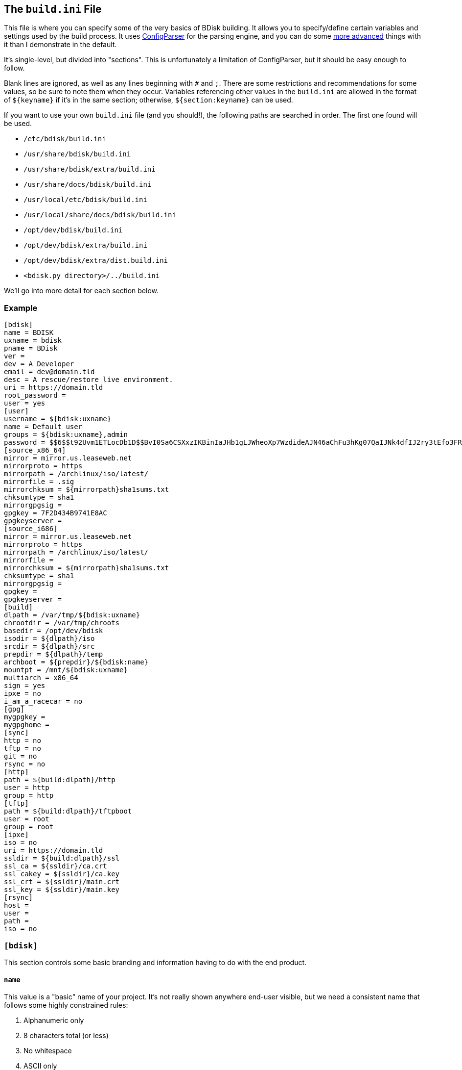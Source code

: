== The `build.ini` File
This file is where you can specify some of the very basics of BDisk building. It allows you to specify/define certain variables and settings used by the build process. It uses https://docs.python.org/3/library/configparser.html[ConfigParser^] for the parsing engine, and you can do some https://wiki.python.org/moin/ConfigParserExamples[more advanced^] things with it than I demonstrate in the default.

It's single-level, but divided into "sections". This is unfortunately a limitation of ConfigParser, but it should be easy enough to follow.

Blank lines are ignored, as well as any lines beginning with `#` and `;`. There are some restrictions and recommendations for some values, so be sure to note them when they occur. Variables referencing other values in the `build.ini` are allowed in the format of `${keyname}` if it's in the same section; otherwise, `${section:keyname}` can be used.

If you want to use your own `build.ini` file (and you should!), the following paths are searched in order. The first one found will be used.

* `/etc/bdisk/build.ini`
* `/usr/share/bdisk/build.ini`
* `/usr/share/bdisk/extra/build.ini`
* `/usr/share/docs/bdisk/build.ini`
* `/usr/local/etc/bdisk/build.ini`
* `/usr/local/share/docs/bdisk/build.ini`
* `/opt/dev/bdisk/build.ini`
* `/opt/dev/bdisk/extra/build.ini`
* `/opt/dev/bdisk/extra/dist.build.ini`
* `<bdisk.py directory>/../build.ini`

We'll go into more detail for each section below.

=== Example
 [bdisk]
 name = BDISK
 uxname = bdisk
 pname = BDisk
 ver = 
 dev = A Developer
 email = dev@domain.tld
 desc = A rescue/restore live environment.
 uri = https://domain.tld
 root_password =
 user = yes
 [user]
 username = ${bdisk:uxname}
 name = Default user
 groups = ${bdisk:uxname},admin
 password = $$6$$t92Uvm1ETLocDb1D$$BvI0Sa6CSXxzIKBinIaJHb1gLJWheoXp7WzdideAJN46aChFu3hKg07QaIJNk4dfIJ2ry3tEfo3FRvstKWasg/
 [source_x86_64]
 mirror = mirror.us.leaseweb.net
 mirrorproto = https
 mirrorpath = /archlinux/iso/latest/
 mirrorfile = .sig
 mirrorchksum = ${mirrorpath}sha1sums.txt
 chksumtype = sha1
 mirrorgpgsig =
 gpgkey = 7F2D434B9741E8AC
 gpgkeyserver =
 [source_i686]
 mirror = mirror.us.leaseweb.net
 mirrorproto = https
 mirrorpath = /archlinux/iso/latest/
 mirrorfile = 
 mirrorchksum = ${mirrorpath}sha1sums.txt
 chksumtype = sha1
 mirrorgpgsig =
 gpgkey =
 gpgkeyserver =
 [build]
 dlpath = /var/tmp/${bdisk:uxname}
 chrootdir = /var/tmp/chroots
 basedir = /opt/dev/bdisk
 isodir = ${dlpath}/iso
 srcdir = ${dlpath}/src
 prepdir = ${dlpath}/temp
 archboot = ${prepdir}/${bdisk:name}
 mountpt = /mnt/${bdisk:uxname}
 multiarch = x86_64
 sign = yes
 ipxe = no
 i_am_a_racecar = no
 [gpg]
 mygpgkey =
 mygpghome =
 [sync]
 http = no
 tftp = no
 git = no
 rsync = no
 [http]
 path = ${build:dlpath}/http
 user = http
 group = http
 [tftp]
 path = ${build:dlpath}/tftpboot
 user = root
 group = root 
 [ipxe]
 iso = no
 uri = https://domain.tld
 ssldir = ${build:dlpath}/ssl
 ssl_ca = ${ssldir}/ca.crt
 ssl_cakey = ${ssldir}/ca.key
 ssl_crt = ${ssldir}/main.crt
 ssl_key = ${ssldir}/main.key
 [rsync]
 host = 
 user = 
 path = 
 iso = no

=== `[bdisk]`
This section controls some basic branding and information having to do with the end product.

==== `name`
This value is a "basic" name of your project. It's not really shown anywhere end-user visible, but we need a consistent name that follows some highly constrained rules:

. Alphanumeric only
. 8 characters total (or less)
. No whitespace
. ASCII only
. Will be converted to uppercase if it isn't already

==== `uxname`
This value is used for filenames and the like. I highly recommend it be the same as `<<code_name_code,name>>` (in lowercase) but it doesn't need to be. It also has some rules:

. Alphanumeric only
. No whitespace
. ASCII only
. Will be converted to lowercase if it isn't already

==== `pname`
This string is used for "pretty-printing" of the project name; it should be a more human-readable string.

. *Can* contain whitespace
. *Can* be mixed-case, uppercase, or lowercase
. ASCII only

==== `ver`
The version string. If this isn't specified, we'll try to guess based on the current git commit and tags in `<<code_basedir_code,build:basedir>>`. If `<<code_basedir_code,build:basedir>>` is *not* a git repository (i.e. you installed BDisk from a package manager), you MUST specify a version number.

. No whitespace

==== `dev`
The name of the developer or publisher of the ISO, be it an individual or organization. For example, if you are using BDisk to build an install CD for your distro, this would be the name of your distro. The same rules as `<<code_pname_code,pname>>` apply.

. *Can* contain whitespace
. *Can* be mixed-case, uppercase, or lowercase
. ASCII only

==== `email`
An email address to use for git syncing messages, and/or GPG key generation.

==== `desc`
What this distribution/project is used for.

. *Can* contain whitespace
. *Can* be mixed-case, uppercase, or lowercase
. ASCII only

==== `uri`
What is this project's URI (website, etc.)? Alternatively, your personal site, your company's site, etc.

. Should be a valid URI understood by curl


==== `root_password`
The escaped, salted, hashed string to use for the root user.

Please see <<passwords,the section on passwords>> for information on this value. In the <<example,example above>>, the string `$$6$$t92Uvm1ETLocDb1D$$BvI0Sa6CSXxzIKBinIaJHb1gLJWheoXp7WzdideAJN46aChFu3hKg07QaIJNk4dfIJ2ry3tEfo3FRvstKWasg/` is created from the password `test`. I cannot stress this enough, do not use a plaintext password here nor just use a regular `/etc/shadow` file/`crypt(3)` hash here. Read the section. I promise it's short.

==== `user`
*Default: no*

This setting specifies if we should create a regular (non-root) user in the live environment. See the section <<code_user_code_2,`[user]`>> for more options.

NOTE: If enabled, this user has full sudo access.

[options="header"]
|======================
2+^|Accepts (case-insensitive) one of:
^m|yes ^m|no
^m|true ^m|false
^m|1 ^m|0
|======================

=== `[user]`
This section of `build.ini` controls aspects about `bdisk:user`. It is only used if <<code_user_code,`bdisk:user`>> is enabled.

==== `username`
What username should the user have? Standard *nix username rules apply:

. ASCII only
. 32 characters or less
. Alphanumeric only
. Lowercase only
. No whitespace
. Cannot start with a number

==== `name`
What comment/description/real name should be used for the user? For more information on this, see the https://linux.die.net/man/5/passwd[passwd(5) man page^]'s section on *GECOS*.

. ASCII only

==== `groups`
What groups this user should be added to, comma-separated. They will be created if they don't exist yet. Standard *nix group names rules apply:

. ASCII only
. 32 characters or less
. Can only contain lower-case letters, numeric digits, underscores, or dashes (and can end with a dollar sign)
. Must start with a (lower-case) letter or underscore
. No whitespace

==== `password`
The escaped, salted, hashed string to use for the non-root user.

Please see <<passwords,the section on passwords>> for information on this value. In the <<example,example above>>, the string `$$6$$t92Uvm1ETLocDb1D$$BvI0Sa6CSXxzIKBinIaJHb1gLJWheoXp7WzdideAJN46aChFu3hKg07QaIJNk4dfIJ2ry3tEfo3FRvstKWasg/` is created from the password `test`. I cannot stress this enough, do not use a plaintext password here nor just use a regular `/etc/shadow` file/`crypt(3)` hash here. Read the section. I promise it's short.

=== `[source_<arch>]`
This section controls where to fetch the "base" tarballs.

NOTE: Previously, these settings were *not* architecture-specific, and included in the <<code_build_code,`build`>> section.

It was necessary to create this section per architecture, because https://www.archlinux.org/news/phasing-out-i686-support/[Arch Linux has dropped i686 support^]. However, plenty of other distros also have removed support and other third-party projects have ported. (You can find the Arch Linux 32-bit/i686 port project http://archlinux32.org/[here^].)

The directives here are only covered once, however, since both sections are identical- they just allow you to specify different mirrors. Note that the two settings are `[source_i686]` (for 32-bit) and `[source_x86_64]` (for 64-bit/multilib).

Which section is used (or both) depends on what <<code_multiarch_code, architectures you have enabled>> for the build.

==== `mirror`
A mirror that hosts the bootstrap tarball. It is *highly* recommended you use an Arch Linux https://wiki.archlinux.org/index.php/Install_from_existing_Linux#Method_A:_Using_the_bootstrap_image_.28recommended.29[bootstrap tarball^] as the build process is highly specialized to this (but <<bug_reports_feature_requests,patches/feature requests>> are welcome for other built distros). You can find a list of mirrors at the bottom of Arch's https://www.archlinux.org/download/[download page^].

. No whitespace
. Must be accessible remotely/via a WAN-recognized address
. Must be a domain/FQDN (or IP address) only; no paths (those come later!)

==== `mirrorproto`
What protocol should we use for the <<code_mirror_code,`mirror`>>?

|======================
^s|Must be (case-insensitive) one of: ^.^m|http ^.^m|https ^.^m|ftp
|======================

==== `mirrorpath`
What is the path to the tarball directory on the <<code_mirror_code,`mirror`>>?

. Must be a complete path (e.g. `/dir1/subdir1/subdir2`)
. No whitespace

==== `mirrorfile`
What is the filename for the tarball found in the path specified in <<code_mirrorpath_code,`mirrorpath`>> ? If left blank, we will use the hash <<code_mirrorchksum_code,checksum>> file to try to guess the most recent file.

==== `mirrorchksum`
*[optional]* +
*default: (no hash checking done)* +
*requires: <<code_chksumtype_code,`chksumtype`>>*

The path to a checksum file of the bootstrap tarball.

. No whitespace
. Must be the full path
. Don't include the <<code_mirror_code,mirror domain>> or <<code_mirrorproto_code,protocol>>

==== `chksumtype`
The algorithm that <<code_mirrorchksum_code,`mirrorchksum`>>'s hashes are in.

[options="header"]
|======================
7+^|Accepts one of:
^m|blake2b
^m|blake2s
^m|md5
^m|sha1
^m|sha224
^m|sha256
^m|sha384
^m|sha512
^m|sha3_224
^m|sha3_256
^m|sha3_384
^m|sha3_512
^m|shake_128
^m|shake_256
|======================

TIP: You may have support for additional hashing algorithms, but these are the ones gauranteed to be supported by Python's https://docs.python.org/3/library/hashlib.html[hashlib module^]. To get a full list of algorithms the computer you're building on supports, you can run `python3 -c 'import hashlib;print(hashlib.algorithms_available)'`. Most likely, however, <<code_mirrorchksum_code,`mirrorchksum`>> is going to be hashes of one of the above.

==== `mirrorgpgsig`
*[optional]* +
*default: (no GPG checking done)* +
*requires: <<optional,_gpg/gnupg_>>* +
*requires: <<code_gpgkey_code,`gpgkey`>>*

If the bootstrap tarball file has a GPG signature, we can use it for extra checking. If it's blank, GPG checking will be disabled.

If you specify just `.sig` (or use the default and don't specify a <<code_mirrorfile_code,`mirrorfile`>>), BDisk will try to guess based on the file from the hash <<code_mirrorchksum_code,checksum>> file. Note that unless you're using the `.sig` "autodetection", this must evaluate to a full URL. (e.g. `${mirrorproto}://${mirror}${mirrorpath}somefile.sig`)

==== `gpgkey`
*requires: <<optional,_gpg/gnupg_>>*

What is a key ID that should be used to verify/validate the <<code_mirrorgpgsig_code,`mirrorgpgsig`>>?

. Only used if <<code_mirrorgpgsig_code,`mirrorgpgsig`>> is set
. Can be in "short" form (e.g. _7F2D434B9741E8AC_) or "full" form (_4AA4767BBC9C4B1D18AE28B77F2D434B9741E8AC_), with or without the _0x_ prefix.

==== `gpgkeyserver`
*default: blank (GNUPG-bundled keyservers)* +
*requires: <<optional,_gpg/gnupg_>>*

What is a valid keyserver we should use to fetch <<code_gpgkey_code,`gpgkey`>>?

. Only used if <<code_mirrorgpgsig_code,`mirrorgpgsig`>> is set
. The default (blank) is probably fine. If you don't specify a personal GPG config, then you'll most likely want to leave this blank.
. If set, make sure it is a valid keyserver URI (e.g. `hkp://keys.gnupg.net`)

[options="header"]
|======================
2+^|Accepts (case-insensitive) one of:
^m|yes ^m|no
^m|true ^m|false
^m|1 ^m|0
|======================

=== `[build]`
This section controls some aspects about the host and things like filesystem paths, etc.


==== `gpg`
Should we sign our release files? See the <<code_gpg_code_2,`[gpg]`>> section.

[options="header"]
|======================
2+^|Accepts (case-insensitive) one of:
^m|yes ^m|no
^m|true ^m|false
^m|1 ^m|0
|======================

==== `dlpath`
Where should the release files be saved? Note that many other files are created here as well.

WARNING: If you manage your project in git, this should not be checked in as it has many large files that are automatically generated!

. No whitespace
. Will be created if it doesn't exist

==== `chrootdir`
Where the bootstrap tarball(s) extract to, where the chroots are built and prepped for filesystems on the live media.

WARNING: If you manage your project in git, this should not be checked in as it has many large files that are automatically generated!

. No whitespace
. Will be created if it doesn't exist

==== `basedir`
Where your <<extra,`extra/`>> and <<overlay,`overlay/`>> directories are located. If you checked out from git, this would be your git worktree directory.

. No whitespace
. Must exist and contain the above directories populated with necessary files

==== `isodir`
This is the output directory of ISO files when they're created (as well as GPG signatures if you <<code_gpg_code,enabled them>>).

WARNING: If you manage your project in git, this should not be checked in as it has many large files that are automatically generated!

. No whitespace
. Will be created if it doesn't exist

==== `srcdir`
This is where we save and compile source code if we need to dynamically build components (such as iPXE for mini ISOs).

. No whitespace
. Will be created if it doesn't exist (and is needed)

==== `prepdir`
This is the directory we use for staging.

. No whitespace
. Will be created if it doesn't exist

==== `archboot`
This directory is used to stage boot files.

WARNING: This directory should not be the exact same path as other directives! If so, you will cause your ISO to be much larger than necessary. A subdirectory of another directive's path, however, is okay.

. No whitespace
. Will be created if it doesn't exist

==== `mountpt`
The path to use as a mountpoint.

. No whitespace
. Will be created if it doesn't exist

==== `multiarch`
*default: yes*

Whether or not to build a "multiarch" image- that is, building support for both x86_64 and i686 in the same ISO.

[options="header"]
|======================
s|In order to... 3+^|Accepts (case-insensitive) one of:
s|build a multiarch ISO ^m|yes ^m|true ^m|1
s|build a separate ISO for each architecture ^m|no ^m|false ^m|0
s|only build an i686-architecture ISO ^m|i686 ^m|32 ^m|no64
s|only build an x86_64-architecture ISO ^m|x86_64 ^m|64 ^m|no32
|======================

==== `ipxe`
*default: no*

Enable iPXE ("mini ISO") functionality.

NOTE: This has no bearing on the <<code_sync_code,`[sync]`>> section, so you can create an iPXE HTTP preparation for instance without needing to sync it anywhere (in case you're building on the webserver itself).

[options="header"]
|======================
2+^|Accepts (case-insensitive) one of:
^m|yes ^m|no
^m|true ^m|false
^m|1 ^m|0
|======================

==== `i_am_a_racecar`
*default: no*

This option should only be enabled if you are on a fairly powerful, multicore system with plenty of RAM. It will speed the build process along, but will have some seriously adverse effects if your system can't handle it. Most modern systems should be fine with enabling it.

[options="header"]
|======================
2+^|Accepts (case-insensitive) one of:
^m|yes ^m|no
^m|true ^m|false
^m|1 ^m|0
|======================

=== `[gpg]`
This section controls settings for signing our release files. This is only used if <<code_gpg_code,`build:gpg`>> is enabled.

==== `mygpgkey`
A valid key ID that BDisk should use to _sign_ release files.

. You will be prompted for a passphrase if your key has one/you don't have an open and authorized gpg-agent session. Make sure you have a working pinentry configuration set up!
. If you leave this blank we will use the key we generate automatically earlier in the build process.
. We will generate one if this is blank and you have selected sign as yes.

==== `mygpghome`
The directory should be used for the above GPG key if specified. Make sure it contains a keybox (`.kbx`) your private key. (e.g. `/home/username/.gnupg`)

=== `[sync]`
This section controls what we should do with the resulting build and how to handle uploads, if we choose to use those features.

==== `http`
*default: no*

If enabled, BDisk will generate/prepare HTTP files. This is mostly only useful if you plan on using iPXE. See the <<code_http_code_2,`[http]`>> section.

[options="header"]
|======================
2+^|Accepts (case-insensitive) one of:
^m|yes ^m|no
^m|true ^m|false
^m|1 ^m|0
|======================

==== `tftp`
*default: no*

If enabled, BDisk will generate/prepare TFTP files. This is mostly only useful if you plan on using more traditional (non-iPXE) setups and regualar PXE bootstrapping into iPXE.

[options="header"]
|======================
2+^|Accepts (case-insensitive) one of:
^m|yes ^m|no
^m|true ^m|false
^m|1 ^m|0
|======================

==== `git`
*requires: <<optional,git>>* +
*default: no*

Enable automatic Git pushing for any changes done to the project itself. If you don't have upstream write/push access, you'll want to disable this.

[options="header"]
|======================
2+^|Accepts (case-insensitive) one of:
^m|yes ^m|no
^m|true ^m|false
^m|1 ^m|0
|======================

==== `rsync`
*requires: <<optional,rsync>>* +
*default: no*

Enable rsync pushing for the ISO (and other files, if you choose- useful for iPXE over HTTP(S)).

[options="header"]
|======================
2+^|Accepts (case-insensitive) one of:
^m|yes ^m|no
^m|true ^m|false
^m|1 ^m|0
|======================

=== `[http]`
This section controls details about HTTP file preparation/generation. Only used if <<code_http_code,`sync:http`>> is enabled.

==== `path`
This directory is where to build an HTTP webroot.

WARNING: MAKE SURE you do not store files here that you want to keep! They will be deleted!

. No whitespace
. If blank, HTTP preparation/generation will not be done
. If specified, it will be created if it doesn't exist
. Will be deleted first

==== `user`
What user the HTTP files should be owned as. This is most likely going to be either 'http', 'nginx', or 'apache'.

. No whitespace
. User must exist on build system

|======================
^s|Can be one of: ^.^m|username ^.^m|http://www.linfo.org/uid.html[UID]
|======================

==== `group`
What group the HTTP files should be owned as. This is most likely going to be either 'http', 'nginx', or 'apache'.

. No whitespace
. Group must exist on build system

|======================
^s|Can be one of: ^.^m|groupname ^.^m|https://linux.die.net/man/5/group[GID]
|======================

=== `[tftp]`
This section controls details about TFTP file preparation/generation. Only used if <<code_tftp_code,`sync:tftp`>> is enabled.

==== `path`
The directory where we want to build a TFTP root.

WARNING: MAKE SURE you do not store files here that you want to keep! They will be deleted!

. No whitespace
. Will be created if it doesn't exist
. Will be deleted first

==== `user`
What user the TFTP files should be owned as. This is most likely going to be either 'tftp', 'root', or 'nobody'.

. No whitespace
. User must exist on build system

|======================
^s|Can be one of: ^.^m|username ^.^m|http://www.linfo.org/uid.html[UID]
|======================

==== `group`
What group the TFTP files should be owned as. This is most likely going to be either 'tftp', 'root', or 'nobody'.

. No whitespace
. Group must exist on build system

|======================
^s|Can be one of: ^.^m|groupname ^.^m|https://linux.die.net/man/5/group[GID]
|======================

=== `[ipxe]`
This section controls aspects of iPXE building. Only used if <<code_ipxe_code,`build:ipxe`>> is enabled.

==== `iso`
*default: no* +
*requires: <<optional,_git_>>*

Build a "mini-ISO"; that is, an ISO file that can be used to bootstrap an iPXE environment (so you don't need to set up a traditional PXE environment on your LAN). We'll still build a full standalone ISO no matter what.

[options="header"]
|======================
2+^|Accepts (case-insensitive) one of:
^m|yes ^m|no
^m|true ^m|false
^m|1 ^m|0
|======================

==== `uri`
What URI iPXE's EMBED script should use. This would be where you host an iPXE chainloading script on a webserver, for instance. See iPXE's example of http://ipxe.org/scripting#dynamic_scripts[dynamic scripts^] for an example of the script that would be placed at this URI.

NOTE: If you require HTTP BASIC Authentication or HTTP Digest Authentication (untested), you can format it via `https://user:password@bdisk.square-r00t.net/boot.php`.

NOTE: This currently does not work for HTTPS with self-signed certificates.

. *Required* if <<code_iso_code,`iso`>> is enabled

==== `ssldir`
Directory to hold SSL results, if we are generating keys, certificates, etc.

. No whitespace
. Will be created if it does not exist

==== `ssl_ca`
Path to the (root) CA certificate file iPXE should use. See http://ipxe.org/crypto[iPXE's crypto page^] for more information.

NOTE: You can use your own CA to sign existing certs. This is handy if you run a third-party/"Trusted" root-CA-signed certificate for the HTTPS target.

. No whitespace
. Must be in PEM/X509 format
. *Required* if <<code_iso_code,`iso`>> is enabled
. If it exists, a matching key (ssl_cakey) *must* be specified
.. However, if left blank/doesn't exist, one will be automatically generated

==== `ssl_cakey`
Path to the (root) CA key file iPXE should use.

. No whitespace
. Must be in PEM/X509 format
. *Required* if <<code_iso_code,`iso`>> is enabled
. If left blank or it doesn't exist (and <<code_ssl_ca_code,`ssl_ca`>> is also blank), one will be automatically generated
. *Must* match/pair to <<code_ssl_ca_code,`ssl_ca`>> if specified/exists
. MUST NOT be passphrase-protected/DES-encrypted

==== `ssl_crt`
Path to the _client_ certificate iPXE should use.

. No whitespace
. Must be in PEM/X509 format
. *Required* if <<code_iso_code,`iso`>> is enabled
. If specified/existent, a matching CA cert (<<code_ssl_ca_code,`ssl_ca`>>) and key (<<code_ssl_cakey_code,`ssl_cakey`>>) *must* be specified
.. However, if left blank/doesn't exist, one will be automatically generated
. *Must* be signed by <<code_ssl_ca_code,`ssl_ca`>>/<<code_ssl_cakey_code,`ssl_cakey`>> if specified and already exists

==== `ssl_key`
Path to the _client_ key iPXE should use.

. No whitespace
. Must be in PEM/X509 format
. *Required* if <<code_iso_code,`iso`>> is enabled
. If left blank/nonexistent (and <<code_ssl_ca_code,`ssl_ca`>> is also blank), one will be automatically generated

=== `[rsync]`
This section controls aspects of rsync pushing. Only used if <<code_rsync_code,`sync:rsync`>> is enabled.

==== `host`
The rsync destination host.

. Must resolve from the build server
. Can be host, FQDN, or IP address

==== `user`
This is the remote user we should use when performing the rsync push.

. User must exist on remote system
. SSH pubkey authorization must be configured
. The destination's hostkey must be added to your local build user's known hosts

==== `path`
This is the remote destination path we should use for pushing via rsync.


NOTE: You'll probably want to set <<code_user_code_3,`http:user`>> and <<code_group_code,`http:group`>> to what it'll need to be on the destination.

. No whitespace
. The path *must* exist on the remote host
. The path MUST be writable by <<code_user_code_5,`user`>>

==== `iso`
Should we rsync over the ISO files too, or just the boot files?

[options="header"]
|======================
2+^|Accepts (case-insensitive) one of:
^m|yes ^m|no
^m|true ^m|false
^m|1 ^m|0
|======================
